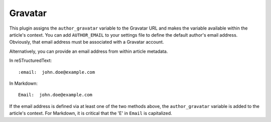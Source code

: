 Gravatar
--------

This plugin assigns the ``author_gravatar`` variable to the Gravatar URL and
makes the variable available within the article's context. You can add
``AUTHOR_EMAIL`` to your settings file to define the default author's email
address. Obviously, that email address must be associated with a Gravatar
account.

Alternatively, you can provide an email address from within article metadata.

In reSTructuredText::

    :email:  john.doe@example.com

In Markdown::

    Email:  john.doe@example.com

If the email address is defined via at least one of the two methods above, the
``author_gravatar`` variable is added to the article's context. For Markdown,
it is critical that the 'E' in ``Email`` is capitalized.

